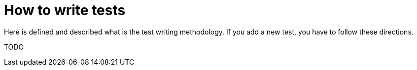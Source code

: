 = How to write tests

Here is defined and described what is the test writing methodology. If you add a new test, you have to follow these directions.

TODO
